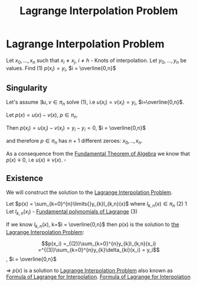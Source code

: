 #+title: Lagrange Interpolation Problem
#+roam_alias: "Lagrange Interpolation Problem"
#+roam_tags: "Lagrange" "Interpolation" "Definition" "Numeric Methods"

* Lagrange Interpolation Problem
Let $x_0, ..., x_n$ such that $x_i \ne x_j$, $i \ne h$ - Knots of interpolation.
Let $y_0, ..., y_n$ be values.
Find $(1)$ $p(x_i) = y_i$,  $i = \overline{0,n}$
** Singularity

Let's assume $\exists{}u,v \in \pi_{n}$ solve $(1)$, i.e $u(x_i)=v(x_{i})=y_{i}$, $i=\overline{0,n}$.


Let $p(x) = u(x) - v(x)$, $p \in \pi_{n}$.

Then $p(x_{i}) = u(x_{i}) - v(x_{i}) = y_{i} - y_{i} = 0$, $i = \overline{0,n}$

and therefore $p \in \pi_{n}$ has $n+1$ different zeroes: $x_{0}, .., x_{n}$.


As a consequence from the [[file:Fundamental Theorem of Algebra.org][Fundamental Theorem of Algebra]]
we know that $p(x) \equiv 0$, i.e $u(x) \equiv v(x)$. $\square$

** Existence

We will construct the solution to the [[file:Lagrange Interpolation Problem.org][Lagrange Interpolation Problem]].

Let $p(x) = \sum_{k=0}^{n}\limits{}y_{k}l_{k,n}(x)$ where $l_{k,n}(x) \in \pi_{n}$ $(2)$
1
Let $l_{k,n}(x_i)$ - [[file:Fundamental polynomials of Lagrange.org][Fundamental polynomials of Lagrange]]
$(3)$

If we know $l_{k,n}(x)$, k=$i = \overline{0,n}$
then p(x) is the solution to [[file:Lagrange Interpolation Problem.org][the Lagrange Interpolation Problem]]:

\[p(x_i) =_{(2)}\sum_{k=0}^{n}y_{k}l_{k,n}(x_i) =^{(3)}\sum_{k=0}^{n}y_{k}\delta_{ki}(x_i) = y_i\], $i = \overline{0,n}$

\Rightarrow $p(x)$ is a solution to [[file:Lagrange Interpolation Problem.org][Lagrange Interpolation Problem]]
also known as [[file:Formula of Lagrange for Interpolation.org][Formula of Lagrange for Interpolation]].
[[file:Formula of Lagrange for Interpolation.org][Formula of Lagrange for Interpolation]]
